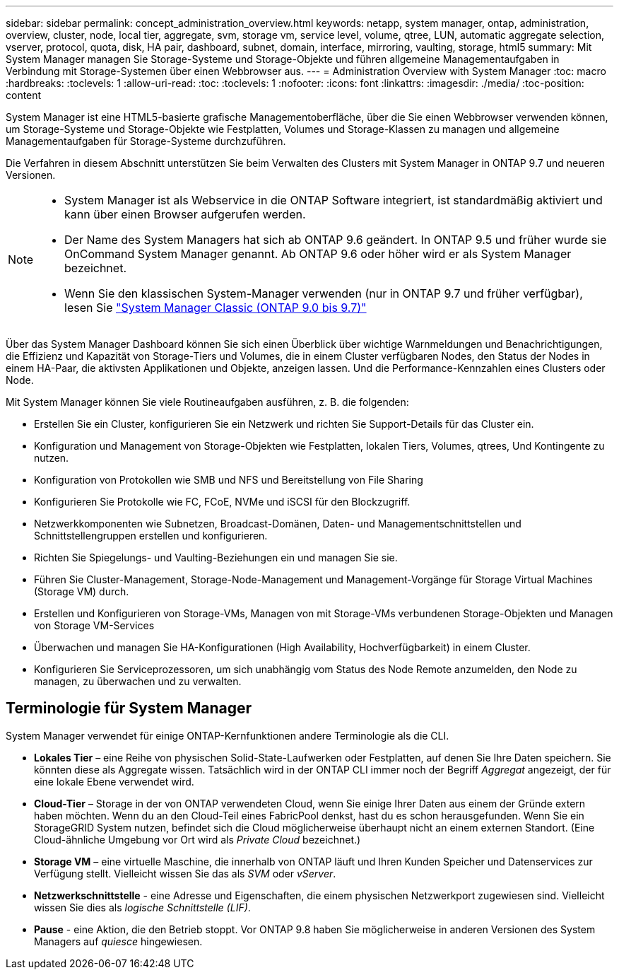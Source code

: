 ---
sidebar: sidebar 
permalink: concept_administration_overview.html 
keywords: netapp, system manager, ontap, administration, overview, cluster, node, local tier, aggregate, svm, storage vm, service level, volume, qtree, LUN, automatic aggregate selection, vserver, protocol, quota, disk, HA pair, dashboard, subnet, domain, interface, mirroring, vaulting, storage, html5 
summary: Mit System Manager managen Sie Storage-Systeme und Storage-Objekte und führen allgemeine Managementaufgaben in Verbindung mit Storage-Systemen über einen Webbrowser aus. 
---
= Administration Overview with System Manager
:toc: macro
:hardbreaks:
:toclevels: 1
:allow-uri-read: 
:toc: 
:toclevels: 1
:nofooter: 
:icons: font
:linkattrs: 
:imagesdir: ./media/
:toc-position: content


[role="lead"]
System Manager ist eine HTML5-basierte grafische Managementoberfläche, über die Sie einen Webbrowser verwenden können, um Storage-Systeme und Storage-Objekte wie Festplatten, Volumes und Storage-Klassen zu managen und allgemeine Managementaufgaben für Storage-Systeme durchzuführen.

Die Verfahren in diesem Abschnitt unterstützen Sie beim Verwalten des Clusters mit System Manager in ONTAP 9.7 und neueren Versionen.

[NOTE]
====
* System Manager ist als Webservice in die ONTAP Software integriert, ist standardmäßig aktiviert und kann über einen Browser aufgerufen werden.
* Der Name des System Managers hat sich ab ONTAP 9.6 geändert. In ONTAP 9.5 und früher wurde sie OnCommand System Manager genannt. Ab ONTAP 9.6 oder höher wird er als System Manager bezeichnet.
* Wenn Sie den klassischen System-Manager verwenden (nur in ONTAP 9.7 und früher verfügbar), lesen Sie  https://docs.netapp.com/us-en/ontap-sm-classic/index.html["System Manager Classic (ONTAP 9.0 bis 9.7)"^]


====
Über das System Manager Dashboard können Sie sich einen Überblick über wichtige Warnmeldungen und Benachrichtigungen, die Effizienz und Kapazität von Storage-Tiers und Volumes, die in einem Cluster verfügbaren Nodes, den Status der Nodes in einem HA-Paar, die aktivsten Applikationen und Objekte, anzeigen lassen. Und die Performance-Kennzahlen eines Clusters oder Node.

Mit System Manager können Sie viele Routineaufgaben ausführen, z. B. die folgenden:

* Erstellen Sie ein Cluster, konfigurieren Sie ein Netzwerk und richten Sie Support-Details für das Cluster ein.
* Konfiguration und Management von Storage-Objekten wie Festplatten, lokalen Tiers, Volumes, qtrees, Und Kontingente zu nutzen.
* Konfiguration von Protokollen wie SMB und NFS und Bereitstellung von File Sharing
* Konfigurieren Sie Protokolle wie FC, FCoE, NVMe und iSCSI für den Blockzugriff.
* Netzwerkkomponenten wie Subnetzen, Broadcast-Domänen, Daten- und Managementschnittstellen und Schnittstellengruppen erstellen und konfigurieren.
* Richten Sie Spiegelungs- und Vaulting-Beziehungen ein und managen Sie sie.
* Führen Sie Cluster-Management, Storage-Node-Management und Management-Vorgänge für Storage Virtual Machines (Storage VM) durch.
* Erstellen und Konfigurieren von Storage-VMs, Managen von mit Storage-VMs verbundenen Storage-Objekten und Managen von Storage VM-Services
* Überwachen und managen Sie HA-Konfigurationen (High Availability, Hochverfügbarkeit) in einem Cluster.
* Konfigurieren Sie Serviceprozessoren, um sich unabhängig vom Status des Node Remote anzumelden, den Node zu managen, zu überwachen und zu verwalten.




== Terminologie für System Manager

System Manager verwendet für einige ONTAP-Kernfunktionen andere Terminologie als die CLI.

* *Lokales Tier* – eine Reihe von physischen Solid-State-Laufwerken oder Festplatten, auf denen Sie Ihre Daten speichern. Sie könnten diese als Aggregate wissen. Tatsächlich wird in der ONTAP CLI immer noch der Begriff _Aggregat_ angezeigt, der für eine lokale Ebene verwendet wird.
* *Cloud-Tier* – Storage in der von ONTAP verwendeten Cloud, wenn Sie einige Ihrer Daten aus einem der Gründe extern haben möchten. Wenn du an den Cloud-Teil eines FabricPool denkst, hast du es schon herausgefunden. Wenn Sie ein StorageGRID System nutzen, befindet sich die Cloud möglicherweise überhaupt nicht an einem externen Standort. (Eine Cloud-ähnliche Umgebung vor Ort wird als _Private Cloud_ bezeichnet.)
* *Storage VM* – eine virtuelle Maschine, die innerhalb von ONTAP läuft und Ihren Kunden Speicher und Datenservices zur Verfügung stellt. Vielleicht wissen Sie das als _SVM_ oder _vServer_.
* *Netzwerkschnittstelle* - eine Adresse und Eigenschaften, die einem physischen Netzwerkport zugewiesen sind. Vielleicht wissen Sie dies als _logische Schnittstelle (LIF)_.
* *Pause* - eine Aktion, die den Betrieb stoppt. Vor ONTAP 9.8 haben Sie möglicherweise in anderen Versionen des System Managers auf _quiesce_ hingewiesen.

